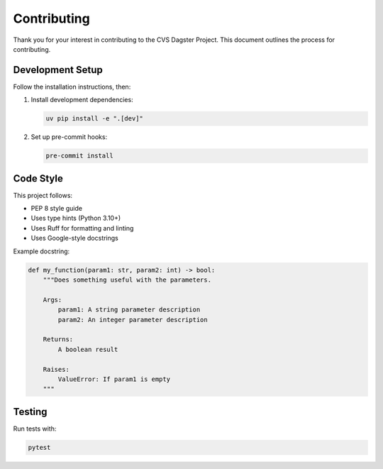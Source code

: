 Contributing
============

Thank you for your interest in contributing to the CVS Dagster Project. This document outlines the process for contributing.

Development Setup
---------------

Follow the installation instructions, then:

1. Install development dependencies:

   .. code-block:: bash

      uv pip install -e ".[dev]"

2. Set up pre-commit hooks:

   .. code-block:: bash

      pre-commit install

Code Style
---------

This project follows:

* PEP 8 style guide
* Uses type hints (Python 3.10+)
* Uses Ruff for formatting and linting
* Uses Google-style docstrings

Example docstring:

.. code-block:: python

   def my_function(param1: str, param2: int) -> bool:
       """Does something useful with the parameters.
       
       Args:
           param1: A string parameter description
           param2: An integer parameter description
           
       Returns:
           A boolean result
           
       Raises:
           ValueError: If param1 is empty
       """

Testing
-------

Run tests with:

.. code-block:: bash

   pytest 